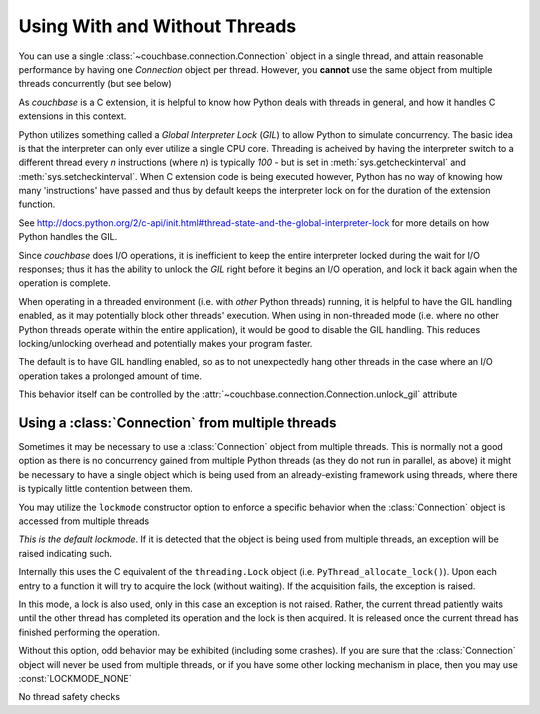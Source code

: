 ==============================
Using With and Without Threads
==============================

.. module:: couchbase.connection

You can use a single :class:`~couchbase.connection.Connection` object in
a single thread, and attain reasonable performance by having one
`Connection` object per thread. However, you **cannot** use the same object
from multiple threads concurrently (but see below)

As `couchbase` is a C extension, it is helpful to know how Python
deals with threads in general, and how it handles C extensions in
this context.

Python utilizes something called a *Global Interpreter Lock* (*GIL*) to
allow Python to simulate concurrency. The basic idea is that the interpreter
can only ever utilize a single CPU core. Threading is acheived by having the
interpreter switch to a different thread every *n* instructions (where *n*)
is typically `100` - but is set in :meth:`sys.getcheckinterval` and
:meth:`sys.setcheckinterval`. When C extension code is being executed
however, Python has no way of knowing how many 'instructions' have passed
and thus by default keeps the interpreter lock on for the duration of the
extension function.

See http://docs.python.org/2/c-api/init.html#thread-state-and-the-global-interpreter-lock
for more details on how Python handles the GIL.

Since `couchbase` does I/O operations, it is inefficient to keep the entire
interpreter locked during the wait for I/O responses; thus it has the ability
to unlock the *GIL* right before it begins an I/O operation, and lock it
back again when the operation is complete.

When operating in a threaded environment (i.e. with *other* Python threads)
running, it is helpful to have the GIL handling enabled, as it may potentially
block other threads' execution. When using in non-threaded mode (i.e. where
no other Python threads operate within the entire application), it would be
good to disable the GIL handling. This reduces locking/unlocking overhead and
potentially makes your program faster.

The default is to have GIL handling enabled, so as to not unexpectedly hang
other threads in the case where an I/O operation takes a prolonged amount
of time.

This behavior itself can be controlled by the
:attr:`~couchbase.connection.Connection.unlock_gil` attribute


.. _multiple_threads:

Using a :class:`Connection` from multiple threads
---------------------------------------------------

Sometimes it may be necessary to use a :class:`Connection` object from
multiple threads. This is normally not a good option as there is no concurrency
gained from multiple Python threads (as they do not run in parallel, as above)
it might be necessary to have a single object which is being used from
an already-existing framework using threads, where there is typically little
contention between them.

You may utilize the ``lockmode`` constructor option to enforce a specific
behavior when the :class:`Connection` object is accessed from multiple
threads

.. data:: LOCKMODE_EXC

*This is the default lockmode*. If it is detected that the object is being used
from multiple threads, an exception will be raised indicating such.

Internally this uses the C equivalent of the ``threading.Lock`` object (i.e.
``PyThread_allocate_lock()``). Upon each entry to a function it will try
to acquire the lock (without waiting). If the acquisition fails, the
exception is raised.

.. data:: LOCKMODE_WAIT

In this mode, a lock is also used, only in this case an exception is not
raised. Rather, the current thread patiently waits until the other thread
has completed its operation and the lock is then acquired. It is released once
the current thread has finished performing the operation.

Without this option, odd behavior may be exhibited (including some crashes).
If you are sure that the :class:`Connection` object will never be used from
multiple threads, or if you have some other locking mechanism in place, then
you may use :const:`LOCKMODE_NONE`

.. data:: LOCKMODE_NONE

No thread safety checks
